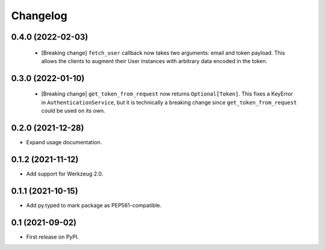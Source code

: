 Changelog
=========

0.4.0 (2022-02-03)
------------------

 * [Breaking change] ``fetch_user`` callback now takes two arguments: email
   and token payload. This allows the clients to augment their User instances
   with arbitrary data encoded in the token.

0.3.0 (2022-01-10)
------------------

 * [Breaking change] ``get_token_from_request`` now returns ``Optional[Token]``.
   This fixes a KeyError in ``AuthenticationService``, but it is technically
   a breaking change since ``get_token_from_request`` could be used on its own.

0.2.0 (2021-12-28)
------------------

* Expand usage documentation.

0.1.2 (2021-11-12)
------------------

* Add support for Werkzeug 2.0.

0.1.1 (2021-10-15)
------------------

* Add py.typed to mark package as PEP561-compatible.

0.1 (2021-09-02)
----------------

* First release on PyPI.
